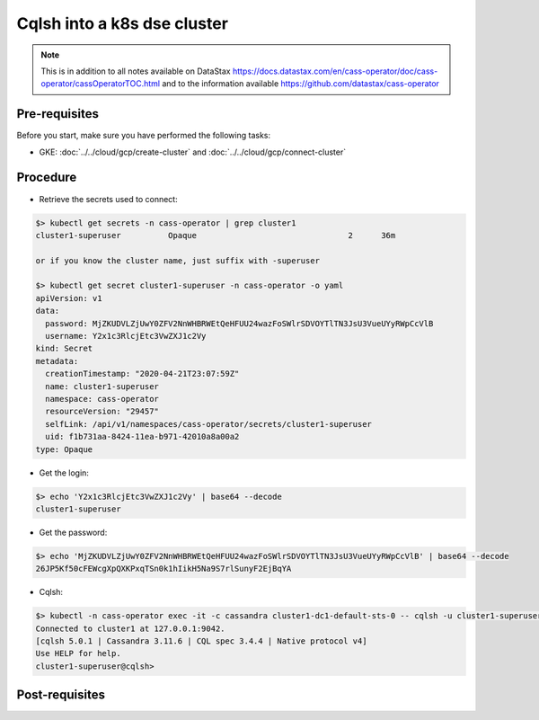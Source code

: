 Cqlsh into a k8s dse cluster 
============================

.. note::
   This is in addition to all notes available on DataStax https://docs.datastax.com/en/cass-operator/doc/cass-operator/cassOperatorTOC.html and to the information available https://github.com/datastax/cass-operator

Pre-requisites
--------------
Before you start, make sure you have performed the following tasks:

* GKE: :doc:`../../cloud/gcp/create-cluster` and :doc:`../../cloud/gcp/connect-cluster`

Procedure
---------
* Retrieve the secrets used to connect:

.. code-block:: shell

   $> kubectl get secrets -n cass-operator | grep cluster1
   cluster1-superuser          Opaque                                2      36m

   or if you know the cluster name, just suffix with -superuser

   $> kubectl get secret cluster1-superuser -n cass-operator -o yaml
   apiVersion: v1
   data:
     password: MjZKUDVLZjUwY0ZFV2NnWHBRWEtQeHFUU24wazFoSWlrSDVOYTlTN3JsU3VueUYyRWpCcVlB
     username: Y2x1c3RlcjEtc3VwZXJ1c2Vy
   kind: Secret
   metadata:
     creationTimestamp: "2020-04-21T23:07:59Z"
     name: cluster1-superuser
     namespace: cass-operator
     resourceVersion: "29457"
     selfLink: /api/v1/namespaces/cass-operator/secrets/cluster1-superuser
     uid: f1b731aa-8424-11ea-b971-42010a8a00a2
   type: Opaque

* Get the login: 

.. code-block:: shell

   $> echo 'Y2x1c3RlcjEtc3VwZXJ1c2Vy' | base64 --decode
   cluster1-superuser

* Get the password: 

.. code-block:: shell

   $> echo 'MjZKUDVLZjUwY0ZFV2NnWHBRWEtQeHFUU24wazFoSWlrSDVOYTlTN3JsU3VueUYyRWpCcVlB' | base64 --decode
   26JP5Kf50cFEWcgXpQXKPxqTSn0k1hIikH5Na9S7rlSunyF2EjBqYA

* Cqlsh: 

.. code-block:: shell

   $> kubectl -n cass-operator exec -it -c cassandra cluster1-dc1-default-sts-0 -- cqlsh -u cluster1-superuser -p '26JP5Kf50cFEWcgXpQXKPxqTSn0k1hIikH5Na9S7rlSunyF2EjBqYA'
   Connected to cluster1 at 127.0.0.1:9042.
   [cqlsh 5.0.1 | Cassandra 3.11.6 | CQL spec 3.4.4 | Native protocol v4]
   Use HELP for help.
   cluster1-superuser@cqlsh> 

Post-requisites
---------------
